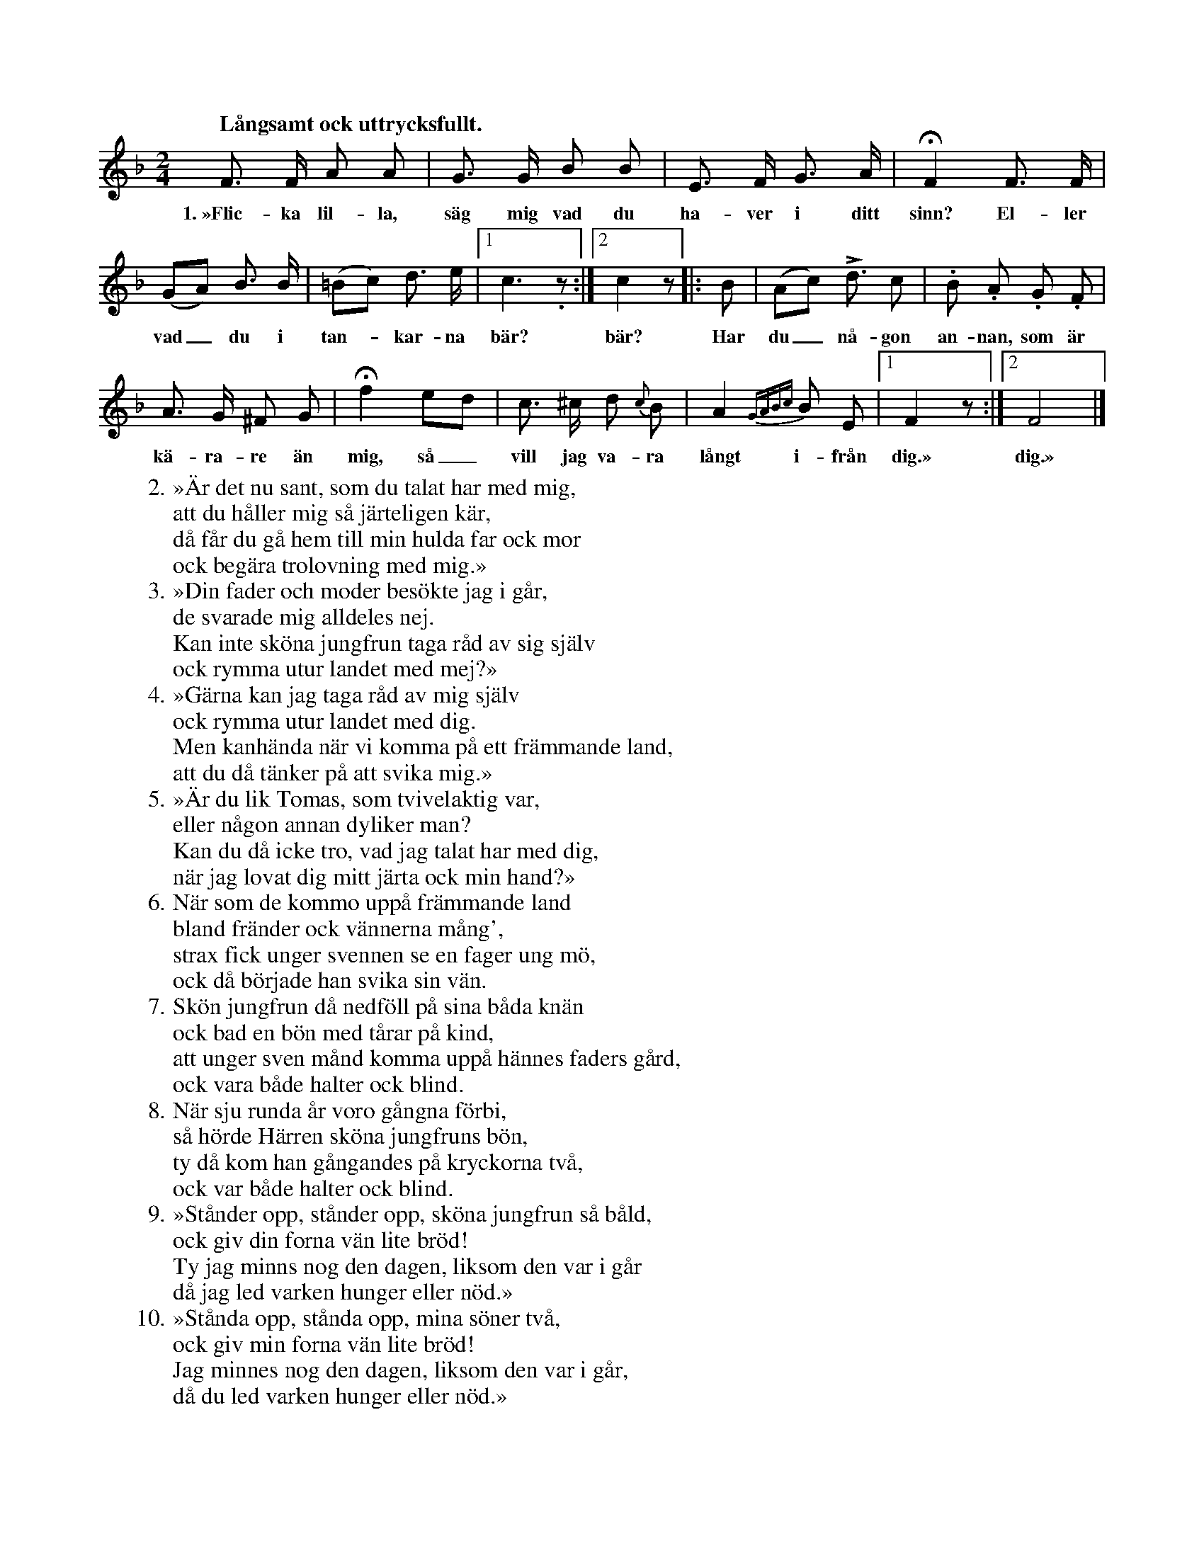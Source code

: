 X:3
T:
S:Delvis efter Elisabet Olofsdotter ock Maria Pettersson, båda i Burs.
Q:"Långsamt ock uttrycksfullt."
M:2/4
L:1/8
K:F
F> F A A|G> G B B|E> F G> A|HF2 F> F|
w:1.~»Flic-ka lil-la, säg mig vad du ha-ver i ditt sinn? El-ler
(GA) B> B|(=Bc) d> e|1 c3. z:|2 c2 z|:B|(Ac) Ld3/2 c|.B .A .G .F| % rättelse i orignalboken
w:vad_ du i tan--kar-na bär? bär? Har du_ nå-gon an-nan, som är
A> G ^F G|Hf2 ed|c> ^c d {c}B|A2 {GABc}B E|1 F2 z:|2 F4|]
w:kä-ra-re än mig, så_ vill jag va-ra långt i-från dig.» dig.»
W:2. »Är det nu sant, som du talat har med mig,
W:   att du håller mig så järteligen kär,
W:   då får du gå hem till min hulda far ock mor
W:   ock begära trolovning med mig.»
W:3. »Din fader och moder besökte jag i går,
W:   de svarade mig alldeles nej.
W:   Kan inte sköna jungfrun taga råd av sig själv
W:   ock rymma utur landet med mej?»
W:4. »Gärna kan jag taga råd av mig själv
W:   ock rymma utur landet med dig.
W:   Men kanhända när vi komma på ett främmande land,
W:   att du då tänker på att svika mig.»
W:5. »Är du lik Tomas, som tvivelaktig var,
W:   eller någon annan dyliker man?
W:   Kan du då icke tro, vad jag talat har med dig,
W:   när jag lovat dig mitt järta ock min hand?»
W:6. När som de kommo uppå främmande land
W:   bland fränder ock vännerna mång',
W:   strax fick unger svennen se en fager ung mö,
W:   ock då började han svika sin vän.
W:7. Skön jungfrun då nedföll på sina båda knän
W:   ock bad en bön med tårar på kind,
W:   att unger sven månd komma uppå hännes faders gård,
W:   ock vara både halter ock blind.
W:8. När sju runda år voro gångna förbi,
W:   så hörde Härren sköna jungfruns bön,
W:   ty då kom han gångandes på kryckorna två,
W:   ock var både halter ock blind.
W:9. »Stånder opp, stånder opp, sköna jungfrun så båld,
W:   ock giv din forna vän lite bröd!
W:   Ty jag minns nog den dagen, liksom den var i går
W:   då jag led varken hunger eller nöd.»
W:10. »Stånda opp, stånda opp, mina söner två,
W:    ock giv min forna vän lite bröd!
W:    Jag minnes nog den dagen, liksom den var i går,
W:    då du led varken hunger eller nöd.»
